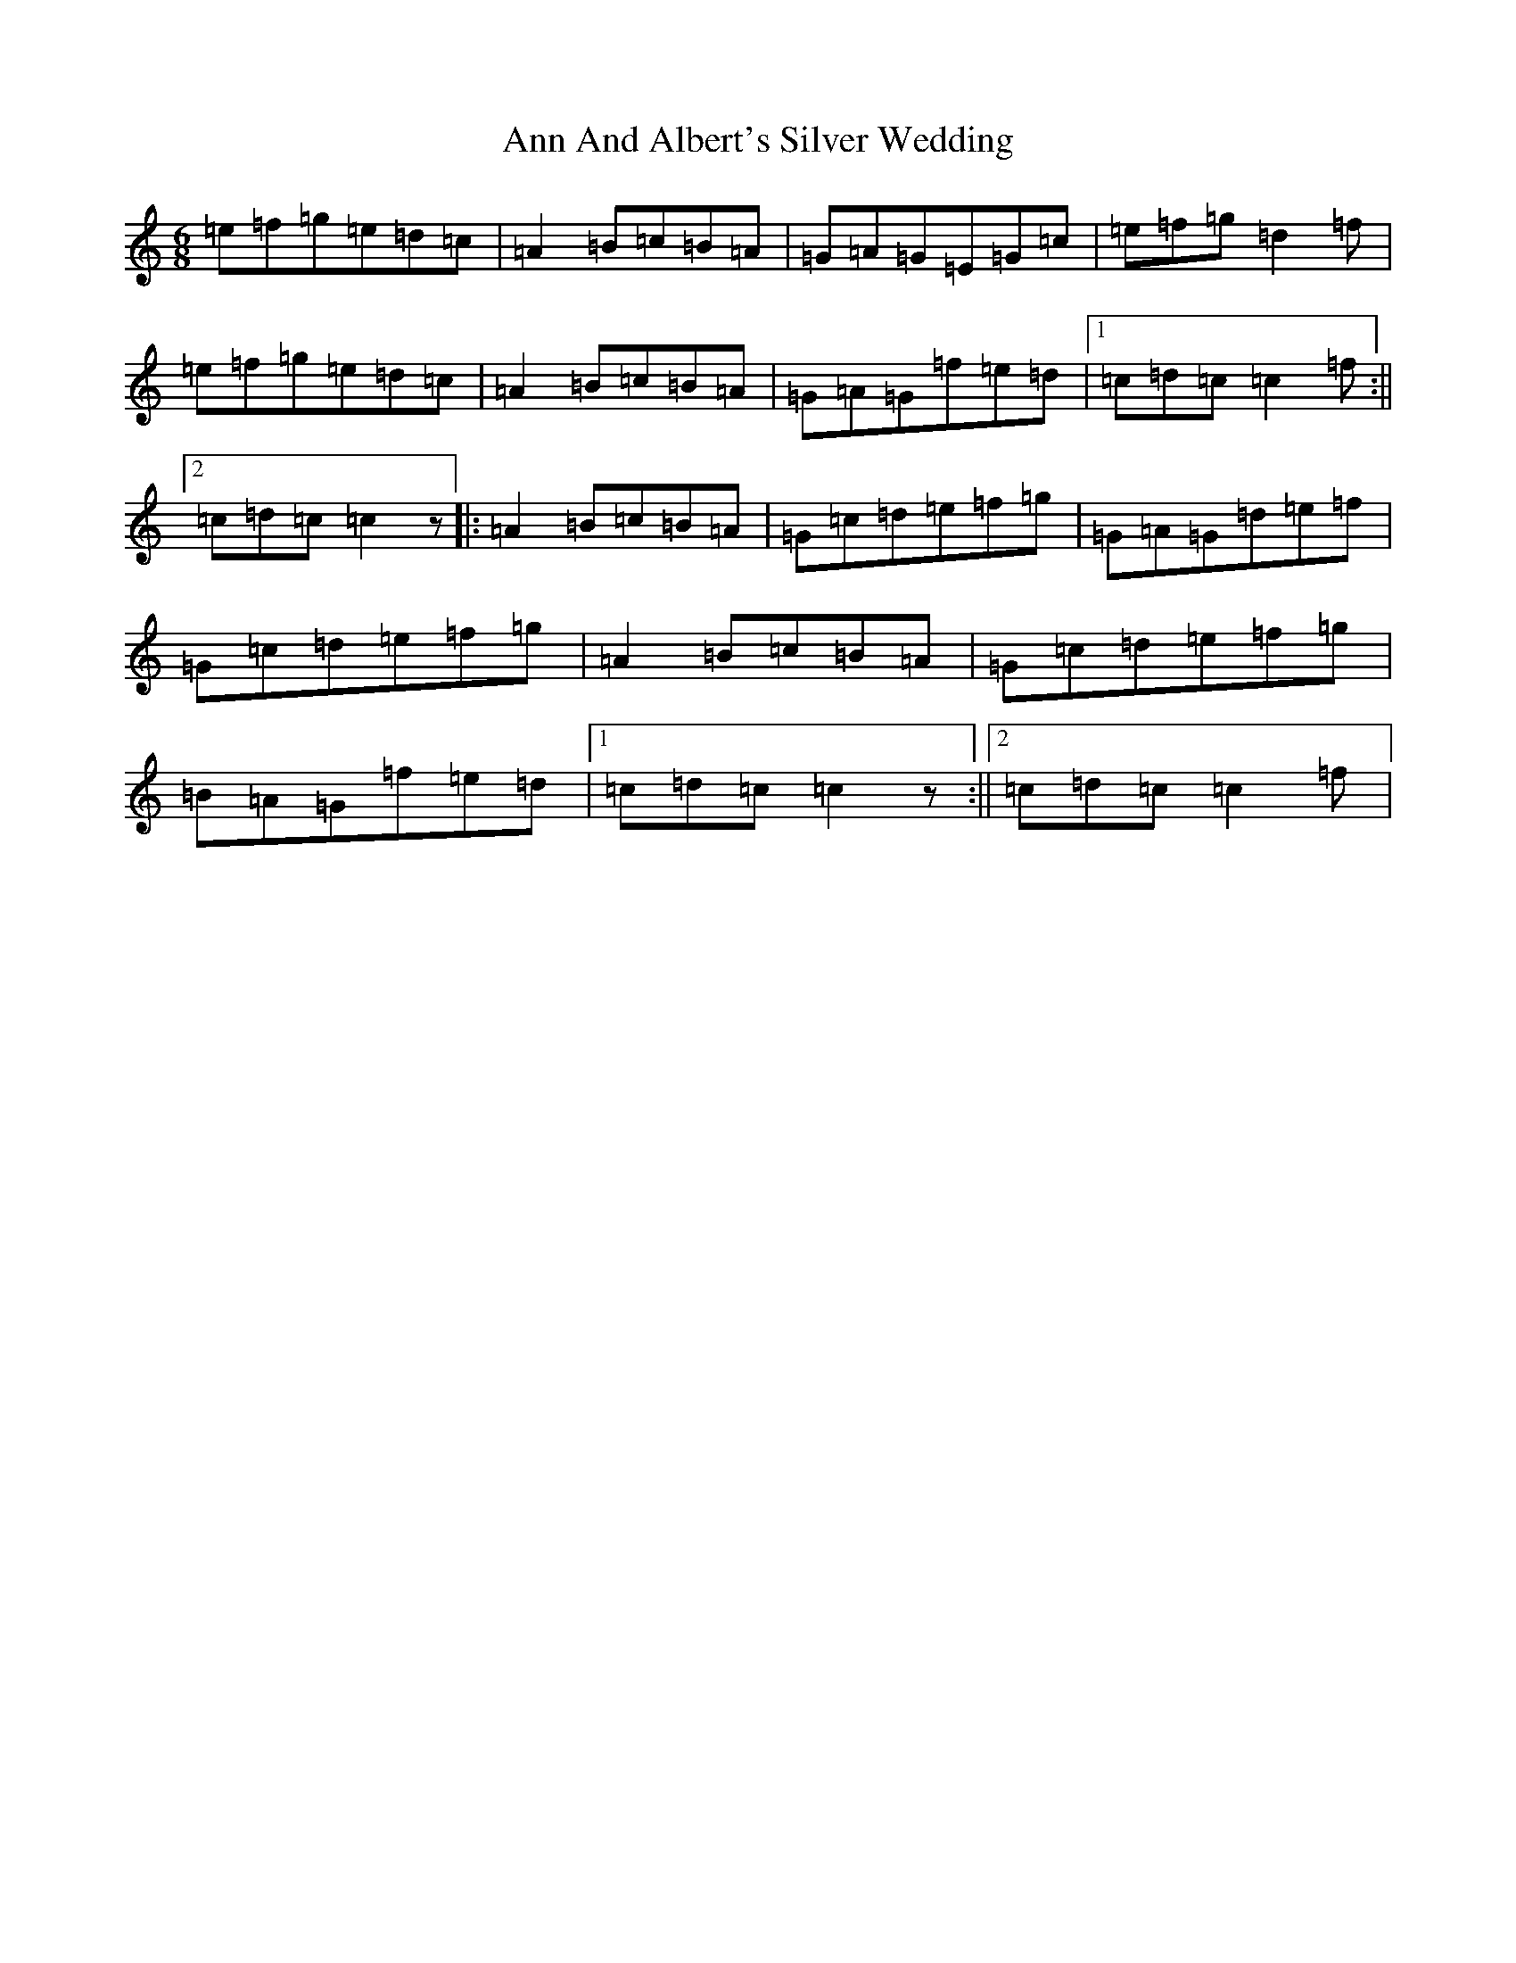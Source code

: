 X: 800
T: Ann And Albert's Silver Wedding
S: https://thesession.org/tunes/6430#setting6430
R: jig
M:6/8
L:1/8
K: C Major
=e=f=g=e=d=c|=A2=B=c=B=A|=G=A=G=E=G=c|=e=f=g=d2=f|=e=f=g=e=d=c|=A2=B=c=B=A|=G=A=G=f=e=d|1=c=d=c=c2=f:||2=c=d=c=c2z|:=A2=B=c=B=A|=G=c=d=e=f=g|=G=A=G=d=e=f|=G=c=d=e=f=g|=A2=B=c=B=A|=G=c=d=e=f=g|=B=A=G=f=e=d|1=c=d=c=c2z:||2=c=d=c=c2=f|